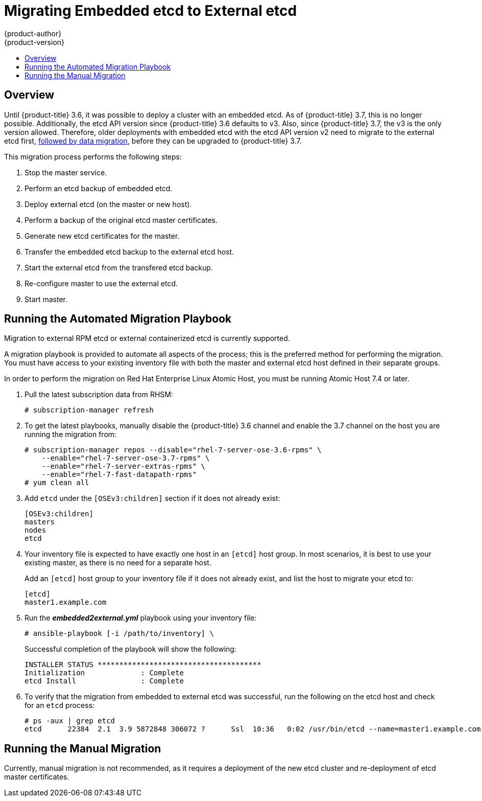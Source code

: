 [[install-config-upgrading-ee-etcd-data-migration]]
= Migrating Embedded etcd to External etcd
{product-author}
{product-version}
:data-uri:
:icons:
:experimental:
:toc: macro
:toc-title:
:prewrap!:

toc::[]

== Overview

Until {product-title} 3.6, it was possible to deploy a cluster with an embedded
etcd. As of {product-title} 3.7, this is no longer possible. Additionally, the
etcd API version since {product-title} 3.6 defaults to v3. Also, since
{product-title} 3.7, the v3 is the only version allowed. Therefore, older
deployments with embedded etcd with the etcd API version v2 need to migrate to
the external etcd first,
xref:../upgrading/migrating_etcd.adoc#install-config-upgrading-etcd-data-migration[followed
by data migration], before they can be upgraded to {product-title} 3.7.

This migration process performs the following steps:

. Stop the master service.
. Perform an etcd backup of embedded etcd.
. Deploy external etcd (on the master or new host).
. Perform a backup of the original etcd master certificates.
. Generate new etcd certificates for the master.
. Transfer the embedded etcd backup to the external etcd host.
. Start the external etcd from the transfered etcd backup.
. Re-configure master to use the external etcd.
. Start master.

[[etcd-embedded-migration-automated]]
== Running the Automated Migration Playbook

Migration to external RPM etcd or external containerized etcd is currently
supported.

A migration playbook is provided to automate all aspects of the process; this is
the preferred method for performing the migration. You must have access to your
existing inventory file with both the master and external etcd host defined in
their separate groups.

In order to perform the migration on Red Hat Enterprise Linux Atomic Host, you
must be running Atomic Host 7.4 or later.

. Pull the latest subscription data from RHSM:
+
----
# subscription-manager refresh
----

. To get the latest playbooks, manually disable the {product-title} 3.6 channel
and enable the 3.7 channel on the host you are running the migration from:
+
----
# subscription-manager repos --disable="rhel-7-server-ose-3.6-rpms" \
    --enable="rhel-7-server-ose-3.7-rpms" \
    --enable="rhel-7-server-extras-rpms" \
    --enable="rhel-7-fast-datapath-rpms"
# yum clean all
----

. Add `etcd` under the `[OSEv3:children]` section if it does not already exist:
+
----
[OSEv3:children]
masters
nodes
etcd
----

. Your inventory file is expected to have exactly one host in an `[etcd]` host group. In
most scenarios, it is best to use your existing master, as there is no need for
a separate host.
+
Add an `[etcd]` host group to your inventory file if it does not already exist,
and list the host to migrate your etcd to:
+
----
[etcd]
master1.example.com
----

. Run the *_embedded2external.yml_* playbook using your inventory file:
+
----
# ansible-playbook [-i /path/to/inventory] \
ifdef::openshift-enterprise[]
    /usr/share/ansible/openshift-ansible/playbooks/byo/openshift-etcd/embedded2external.yml
endif::[]
ifdef::openshift-origin[]
    ~/openshift-ansible/playbooks/byo/openshift-etcd/embedded2external.yml
endif::[]
----
+
Successful completion of the playbook will show the following:
+
----
INSTALLER STATUS **************************************
Initialization             : Complete
etcd Install               : Complete
----

. To verify that the migration from embedded to external etcd was successful, run
the following on the etcd host and check for an `etcd` process:
+
----
# ps -aux | grep etcd
etcd      22384  2.1  3.9 5872848 306072 ?      Ssl  10:36   0:02 /usr/bin/etcd --name=master1.example.com --data-dir=/var/lib/etcd/ --listen-client-urls=https://192.168.122.197:2379
----

[[etcd-embedded-migration-manual]]
== Running the Manual Migration

Currently, manual migration is not recommended, as it requires a deployment of
the new etcd cluster and re-deployment of etcd master certificates.
